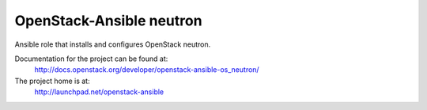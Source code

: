 =========================
OpenStack-Ansible neutron
=========================

Ansible role that installs and configures OpenStack neutron.

Documentation for the project can be found at:
  http://docs.openstack.org/developer/openstack-ansible-os_neutron/

The project home is at:
  http://launchpad.net/openstack-ansible

